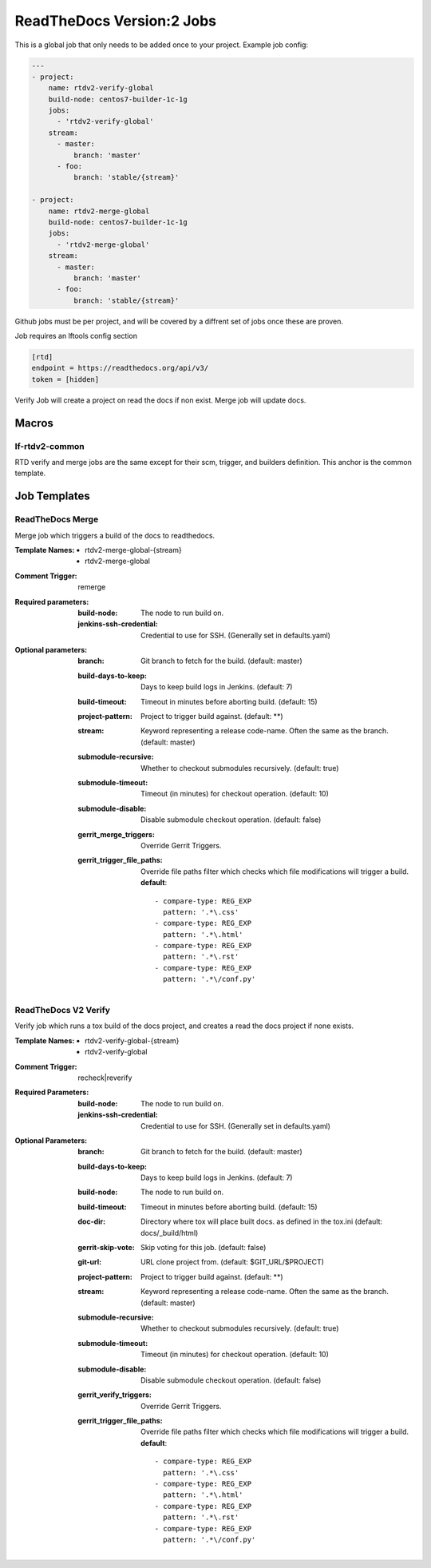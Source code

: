 .. _lf-global-jjb-rtdv2-jobs:

##########################
ReadTheDocs Version:2 Jobs
##########################

This is a global job that only needs to be added once to your project.
Example job config:

.. code-block:: bash

    ---
    - project:
        name: rtdv2-verify-global
        build-node: centos7-builder-1c-1g
        jobs:
          - 'rtdv2-verify-global'
        stream:
          - master:
              branch: 'master'
          - foo:
              branch: 'stable/{stream}'

    - project:
        name: rtdv2-merge-global
        build-node: centos7-builder-1c-1g
        jobs:
          - 'rtdv2-merge-global'
        stream:
          - master:
              branch: 'master'
          - foo:
              branch: 'stable/{stream}'

Github jobs must be per project, and will be covered by a diffrent set of jobs once these are proven.

Job requires an lftools config section

.. code-block:: bash

    [rtd]
    endpoint = https://readthedocs.org/api/v3/
    token = [hidden]

Verify Job will create a project on read the docs if non exist.
Merge job will update docs.

Macros
======

lf-rtdv2-common
---------------

RTD verify and merge jobs are the same except for their scm, trigger, and
builders definition. This anchor is the common template.


Job Templates
=============

ReadTheDocs Merge
-----------------

Merge job which triggers a build of the docs to readthedocs.

:Template Names:
    - rtdv2-merge-global-{stream}
    - rtdv2-merge-global

:Comment Trigger: remerge

:Required parameters:

    :build-node: The node to run build on.
    :jenkins-ssh-credential: Credential to use for SSH. (Generally set
        in defaults.yaml)

:Optional parameters:

    :branch: Git branch to fetch for the build. (default: master)
    :build-days-to-keep: Days to keep build logs in Jenkins. (default: 7)
    :build-timeout: Timeout in minutes before aborting build. (default: 15)
    :project-pattern: Project to trigger build against. (default: \*\*)
    :stream: Keyword representing a release code-name.
        Often the same as the branch. (default: master)
    :submodule-recursive: Whether to checkout submodules recursively.
        (default: true)
    :submodule-timeout: Timeout (in minutes) for checkout operation.
        (default: 10)
    :submodule-disable: Disable submodule checkout operation.
        (default: false)

    :gerrit_merge_triggers: Override Gerrit Triggers.
    :gerrit_trigger_file_paths: Override file paths filter which checks which
        file modifications will trigger a build.
        **default**::

            - compare-type: REG_EXP
              pattern: '.*\.css'
            - compare-type: REG_EXP
              pattern: '.*\.html'
            - compare-type: REG_EXP
              pattern: '.*\.rst'
            - compare-type: REG_EXP
              pattern: '.*\/conf.py'



ReadTheDocs V2 Verify
---------------------

Verify job which runs a tox build of the docs project,
and creates a read the docs project if none exists.

:Template Names:
    - rtdv2-verify-global-{stream}
    - rtdv2-verify-global

:Comment Trigger: recheck|reverify

:Required Parameters:

    :build-node: The node to run build on.
    :jenkins-ssh-credential: Credential to use for SSH. (Generally set
        in defaults.yaml)

:Optional Parameters:

    :branch: Git branch to fetch for the build. (default: master)
    :build-days-to-keep: Days to keep build logs in Jenkins. (default: 7)
    :build-node: The node to run build on.
    :build-timeout: Timeout in minutes before aborting build. (default: 15)
    :doc-dir: Directory where tox will place built docs.
        as defined in the tox.ini (default: docs/_build/html)
    :gerrit-skip-vote: Skip voting for this job. (default: false)
    :git-url: URL clone project from. (default: $GIT_URL/$PROJECT)
    :project-pattern: Project to trigger build against. (default: \*\*)
    :stream: Keyword representing a release code-name.
        Often the same as the branch. (default: master)
    :submodule-recursive: Whether to checkout submodules recursively.
        (default: true)
    :submodule-timeout: Timeout (in minutes) for checkout operation.
        (default: 10)
    :submodule-disable: Disable submodule checkout operation.
        (default: false)

    :gerrit_verify_triggers: Override Gerrit Triggers.
    :gerrit_trigger_file_paths: Override file paths filter which checks which
        file modifications will trigger a build.
        **default**::

            - compare-type: REG_EXP
              pattern: '.*\.css'
            - compare-type: REG_EXP
              pattern: '.*\.html'
            - compare-type: REG_EXP
              pattern: '.*\.rst'
            - compare-type: REG_EXP
              pattern: '.*\/conf.py'
